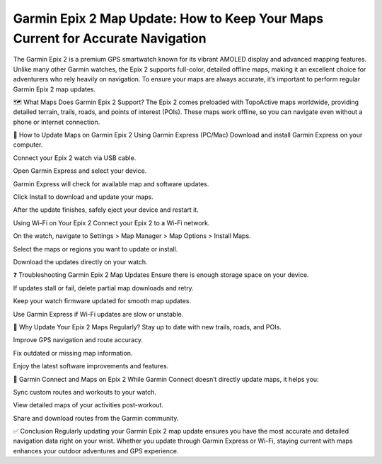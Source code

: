 Garmin Epix 2 Map Update: How to Keep Your Maps Current for Accurate Navigation
===============================================================



The Garmin Epix 2 is a premium GPS smartwatch known for its vibrant AMOLED display and advanced mapping features. Unlike many other Garmin watches, the Epix 2 supports full-color, detailed offline maps, making it an excellent choice for adventurers who rely heavily on navigation. To ensure your maps are always accurate, it’s important to perform regular Garmin Epix 2 map updates.


.. image:: update-now.jpg
   :alt: My Project Logo
   :width: 350px
   :align: center
   :target: https://garminupdate.online/


🗺️ What Maps Does Garmin Epix 2 Support?
The Epix 2 comes preloaded with TopoActive maps worldwide, providing detailed terrain, trails, roads, and points of interest (POIs). These maps work offline, so you can navigate even without a phone or internet connection.

🔄 How to Update Maps on Garmin Epix 2
Using Garmin Express (PC/Mac)
Download and install Garmin Express on your computer.

Connect your Epix 2 watch via USB cable.

Open Garmin Express and select your device.

Garmin Express will check for available map and software updates.

Click Install to download and update your maps.

After the update finishes, safely eject your device and restart it.

Using Wi-Fi on Your Epix 2
Connect your Epix 2 to a Wi-Fi network.

On the watch, navigate to Settings > Map Manager > Map Options > Install Maps.

Select the maps or regions you want to update or install.

Download the updates directly on your watch.

❓ Troubleshooting Garmin Epix 2 Map Updates
Ensure there is enough storage space on your device.

If updates stall or fail, delete partial map downloads and retry.

Keep your watch firmware updated for smooth map updates.

Use Garmin Express if Wi-Fi updates are slow or unstable.

🧭 Why Update Your Epix 2 Maps Regularly?
Stay up to date with new trails, roads, and POIs.

Improve GPS navigation and route accuracy.

Fix outdated or missing map information.

Enjoy the latest software improvements and features.

📱 Garmin Connect and Maps on Epix 2
While Garmin Connect doesn’t directly update maps, it helps you:

Sync custom routes and workouts to your watch.

View detailed maps of your activities post-workout.

Share and download routes from the Garmin community.

✅ Conclusion
Regularly updating your Garmin Epix 2 map update ensures you have the most accurate and detailed navigation data right on your wrist. Whether you update through Garmin Express or Wi-Fi, staying current with maps enhances your outdoor adventures and GPS experience.

